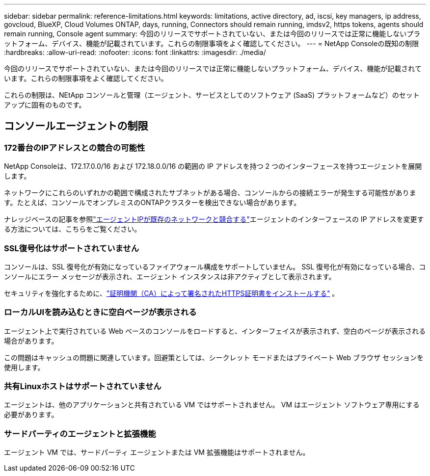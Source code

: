 ---
sidebar: sidebar 
permalink: reference-limitations.html 
keywords: limitations, active directory, ad, iscsi, key managers, ip address, govcloud, BlueXP, Cloud Volumes ONTAP, days, running, Connectors should remain running, imdsv2, https tokens, agents should remain running, Console agent 
summary: 今回のリリースでサポートされていない、または今回のリリースでは正常に機能しないプラットフォーム、デバイス、機能が記載されています。これらの制限事項をよく確認してください。 
---
= NetApp Consoleの既知の制限
:hardbreaks:
:allow-uri-read: 
:nofooter: 
:icons: font
:linkattrs: 
:imagesdir: ./media/


[role="lead"]
今回のリリースでサポートされていない、または今回のリリースでは正常に機能しないプラットフォーム、デバイス、機能が記載されています。これらの制限事項をよく確認してください。

これらの制限は、NEtApp コンソールと管理（エージェント、サービスとしてのソフトウェア (SaaS) プラットフォームなど）のセットアップに固有のものです。



== コンソールエージェントの制限



=== 172番台のIPアドレスとの競合の可能性

NetApp Consoleは、172.17.0.0/16 および 172.18.0.0/16 の範囲の IP アドレスを持つ 2 つのインターフェースを持つエージェントを展開します。

ネットワークにこれらのいずれかの範囲で構成されたサブネットがある場合、コンソールからの接続エラーが発生する可能性があります。たとえば、コンソールでオンプレミスのONTAPクラスターを検出できない場合があります。

ナレッジベースの記事を参照link:https://kb.netapp.com/Advice_and_Troubleshooting/Cloud_Services/Cloud_Manager/Cloud_Manager_shows_inactive_as_Connector_IP_range_in_172.x.x.x_conflict_with_docker_network["エージェントIPが既存のネットワークと競合する"]エージェントのインターフェースの IP アドレスを変更する方法については、こちらをご覧ください。



=== SSL復号化はサポートされていません

コンソールは、SSL 復号化が有効になっているファイアウォール構成をサポートしていません。  SSL 復号化が有効になっている場合、コンソールにエラー メッセージが表示され、エージェント インスタンスは非アクティブとして表示されます。

セキュリティを強化するために、link:task-installing-https-cert.html["証明機関（CA）によって署名されたHTTPS証明書をインストールする"] 。



=== ローカルUIを読み込むときに空白ページが表示される

エージェント上で実行されている Web ベースのコンソールをロードすると、インターフェイスが表示されず、空白のページが表示される場合があります。

この問題はキャッシュの問題に関連しています。回避策としては、シークレット モードまたはプライベート Web ブラウザ セッションを使用します。



=== 共有Linuxホストはサポートされていません

エージェントは、他のアプリケーションと共有されている VM ではサポートされません。  VM はエージェント ソフトウェア専用にする必要があります。



=== サードパーティのエージェントと拡張機能

エージェント VM では、サードパーティ エージェントまたは VM 拡張機能はサポートされません。
